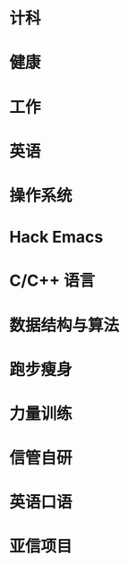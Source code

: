 #+startup: fold
* 计科
:PROPERTIES:
:CUSTOM_ID: CS
:LEVEL:    1
:END:
* 健康
:PROPERTIES:
:CUSTOM_ID: health
:LEVEL:    1
:END:
* 工作
:PROPERTIES:
:CUSTOM_ID: work
:LEVEL:    1
:END:
* 英语
:PROPERTIES:
:CUSTOM_ID: English
:LEVEL:    1
:END:

# #################

* 操作系统
:PROPERTIES:
:PARENT_ID: CS
:CUSTOM_ID: OS
:END:
* Hack Emacs
:PROPERTIES:
:CUSTOM_ID: emacs
:PARENT_ID: CS
:END:
* C/C++ 语言
:PROPERTIES:
:PARENT_ID: CS
:CUSTOM_ID: c/c++
:END:
* 数据结构与算法
:PROPERTIES:
:PARENT_ID: CS
:CUSTOM_ID: data-structure-and-algorithm
:END:
* 跑步瘦身
:PROPERTIES:
:PARENT_ID: health
:CUSTOM_ID: running
:END:
* 力量训练
:PROPERTIES:
:PARENT_ID: health
:CUSTOM_ID: strength-exercise
:END:
* 信管自研
:PROPERTIES:
:PARENT_ID: work
:CUSTOM_ID: infoManage-inner
:END:
* 英语口语
:PROPERTIES:
:PARENT_ID: English
:CUSTOM_ID: oral-English
:END:
* 亚信项目
:PROPERTIES:
:PARENT_ID: work
:ID:       f8275587-2918-4139-a36a-0655bb5368c8
:END:
